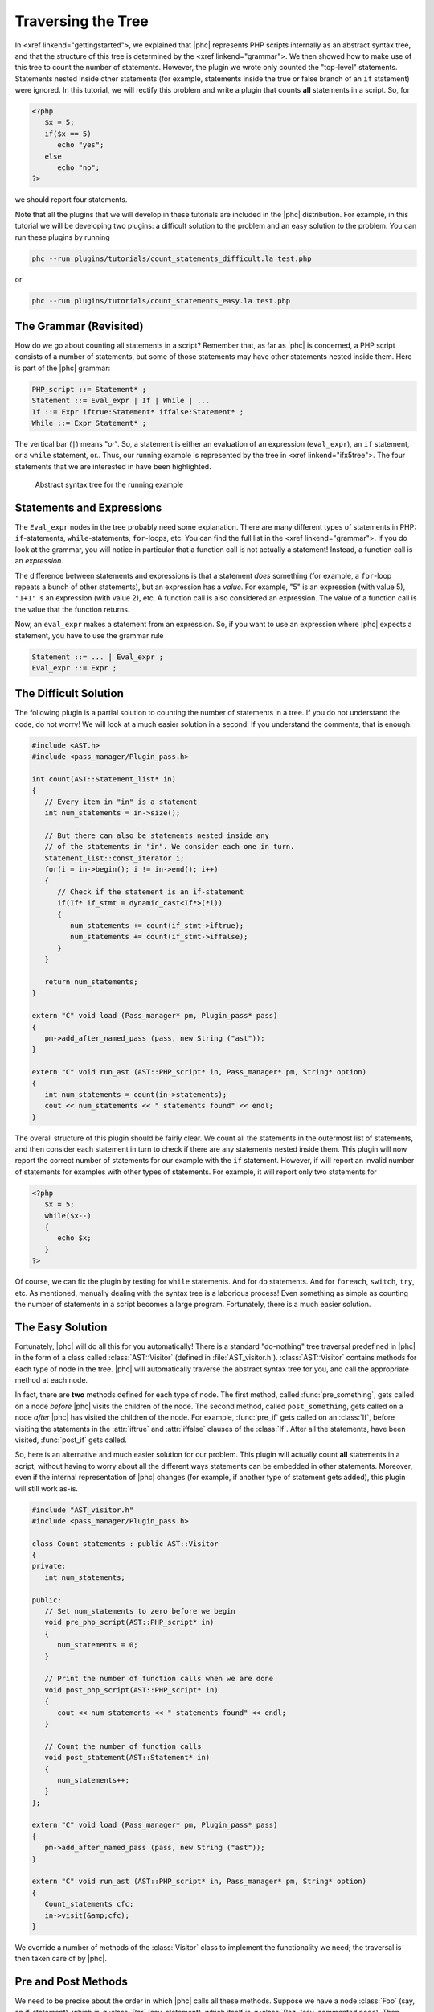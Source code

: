 Traversing the Tree
===================


In <xref linkend="gettingstarted">, we explained that |phc| represents PHP
scripts internally as an abstract syntax tree, and that the structure of this
tree is determined by the <xref linkend="grammar">. We
then showed how to make use of this tree to count the number of statements.
However, the plugin we wrote only counted the "top-level" statements.
Statements nested inside other statements (for example, statements inside the
true or false branch of an ``if`` statement) were ignored. In this tutorial, we
will rectify this problem and write a plugin that counts **all** statements in
a script. So, for
		
.. sourcecode:: php

   <?php
      $x = 5;
      if($x == 5)
         echo "yes";
      else
         echo "no";
   ?>


we should report four statements.

Note that all the plugins that we will develop in these tutorials are included
in the |phc| distribution. For example, in this tutorial we will be developing
two plugins: a difficult solution to the problem and an easy solution to the
problem. You can run these plugins by running

.. sourcecode:: bash

   phc --run plugins/tutorials/count_statements_difficult.la test.php

			
or 

.. sourcecode:: bash

   phc --run plugins/tutorials/count_statements_easy.la test.php


The Grammar (Revisited)
-----------------------

How do we go about counting all statements in a script?  Remember that, as far
as |phc| is concerned, a PHP script consists of a number of statements, but
some of those statements may have other statements nested inside them.  Here is
part of the |phc| grammar: 

.. sourcecode:: haskell

   PHP_script ::= Statement* ;
   Statement ::= Eval_expr | If | While | ...
   If ::= Expr iftrue:Statement* iffalse:Statement* ;
   While ::= Expr Statement* ;


The vertical bar (``|``) means "or". So, a statement is either an evaluation of
an expression (``eval_expr``), an ``if`` statement, or a ``while`` statement,
or..  Thus, our running example is represented by the tree in <xref
linkend="ifx5tree">.  The four statements that we are interested in have been
highlighted.

.. figure:: img/ifx5.jpg

   Abstract syntax tree for the running example



Statements and Expressions
--------------------------

The ``Eval_expr`` nodes in the tree probably need some explanation.  There are
many different types of statements in PHP: ``if``-statements,
``while``-statements, ``for``-loops, etc. You can find the full list in the
<xref linkend="grammar">. If you do look at the
grammar, you will notice in particular that a function call is not actually a
statement!  Instead, a function call is an *expression*.

The difference between statements and expressions is that a statement
*does* something (for example, a ``for``-loop repeats a
bunch of other statements), but an expression has a *value*.
For example, "5" is an expression (with value 5), ``"1+1"`` is an expression (with
value 2), etc. A function call is also considered an expression. The value of a
function call is the value that the function returns.

Now, an ``eval_expr`` makes a statement from an expression.  So, if you want to
use an expression where |phc| expects a statement, you have to use the grammar
rule

.. sourcecode:: haskell

   Statement ::= ... | Eval_expr ;
   Eval_expr ::= Expr ;


The Difficult Solution
----------------------

The following plugin is a partial solution to counting the number of statements
in a tree. If you do not understand the code, do not worry! We will look at a
much easier solution in a second. If you understand the comments, that is
enough.
			
.. sourcecode:: c++

   #include <AST.h>
   #include <pass_manager/Plugin_pass.h>

   int count(AST::Statement_list* in)
   {
      // Every item in "in" is a statement
      int num_statements = in->size();

      // But there can also be statements nested inside any
      // of the statements in "in". We consider each one in turn.
      Statement_list::const_iterator i;
      for(i = in->begin(); i != in->end(); i++)
      {
         // Check if the statement is an if-statement
         if(If* if_stmt = dynamic_cast<If*>(*i))
         {
            num_statements += count(if_stmt->iftrue);
            num_statements += count(if_stmt->iffalse);
         }
      }

      return num_statements;
   }

   extern "C" void load (Pass_manager* pm, Plugin_pass* pass)
   {
      pm->add_after_named_pass (pass, new String ("ast"));
   }

   extern "C" void run_ast (AST::PHP_script* in, Pass_manager* pm, String* option)
   {
      int num_statements = count(in->statements);
      cout << num_statements << " statements found" << endl;
   }


The overall structure of this plugin should be fairly clear. We count all the
statements in the outermost list of statements, and then consider each
statement in turn to check if there are any statements nested inside them.
This plugin will now report the correct number of statements for our example
with the ``if`` statement. However, if will report an invalid number of
statements for examples with other types of statements. For example, it will
report only two statements for

.. sourcecode:: php

   <?php
      $x = 5;
      while($x--)
      {
         echo $x;
      }
   ?>


Of course, we can fix the plugin by testing for ``while`` statements. And for
``do`` statements. And for ``foreach``, ``switch``, ``try``, etc. As mentioned,
manually dealing with the syntax tree is a laborious process!  Even something
as simple as counting the number of statements in a script becomes a large
program. Fortunately, there is a much easier solution.


The Easy Solution
-----------------

Fortunately, |phc| will do all this for you automatically! There is a standard
"do-nothing" tree traversal predefined in |phc| in the form of a class called
:class:`AST::Visitor` (defined in :file:`AST_visitor.h`). :class:`AST::Visitor`
contains methods for each type of node in the tree. |phc| will automatically
traverse the abstract syntax tree for you, and call the appropriate method at
each node.

In fact, there are **two** methods defined for each type of node. The first
method, called :func:`pre_something`, gets called on a node *before* |phc|
visits the children of the node. The second method, called ``post_something``,
gets called on a node *after* |phc| has visited the children of the node.  For
example, :func:`pre_if` gets called on an :class:`If`, before visiting the
statements in the :attr:`iftrue` and :attr:`iffalse` clauses of the
:class:`If`. After all the statements, have been visited, :func:`post_if` gets
called.

So, here is an alternative and much easier solution for our problem. This
plugin will actually count **all** statements in a script,
without having to worry about all the different ways statements can be embedded
in other statements. Moreover, even if the internal representation of |phc|
changes (for example, if another type of statement gets added), this plugin
will still work as-is.

.. sourcecode:: c++

   #include "AST_visitor.h"
   #include <pass_manager/Plugin_pass.h>

   class Count_statements : public AST::Visitor
   {
   private:
      int num_statements;

   public:
      // Set num_statements to zero before we begin
      void pre_php_script(AST::PHP_script* in)
      {
         num_statements = 0;
      }

      // Print the number of function calls when we are done
      void post_php_script(AST::PHP_script* in)
      {
         cout << num_statements << " statements found" << endl;
      }
      
      // Count the number of function calls
      void post_statement(AST::Statement* in)
      {
         num_statements++;
      }
   };

   extern "C" void load (Pass_manager* pm, Plugin_pass* pass)
   {
      pm->add_after_named_pass (pass, new String ("ast"));
   }

   extern "C" void run_ast (AST::PHP_script* in, Pass_manager* pm, String* option)
   {
      Count_statements cfc;
      in->visit(&amp;cfc);
   }


We override a number of methods of the :class:`Visitor` class to implement the
functionality we need; the traversal is then taken care of by |phc|.


Pre and Post Methods
--------------------

We need to be precise about the order in which |phc| calls all these methods.
Suppose we have a node :class:`Foo` (say, an if-statement), which *is-a*
:class:`Bar` (say, statement), which itself *is-a* :class:`Baz` (say, commented
node).  Then |phc| calls the visitor methods in the following order:

#.  :func:`pre_baz`
#.  :func:`pre_bar`
#.  :func:`pre_foo`
#.  :func:`children_foo` (visit the children of :class:`foo`)
#.  :func:`post_foo`
#.  :func:`post_bar`
#.  :func:`post_baz`

Just to emphasise, if all of the visitor methods listed above are
implemented, they will **all** be invoked, in the order listed
above. So, implementing a more specific visitor (:func:`pre_foo`) does not
inhibit the more general method (:func:`pre_bar`) from being invoked. You can
run the :file:`plugins/tutorials/show_traversal_order.la` from the |phc|
distribution to see this in action.

.. note::

   (Advanced users) As mentioned above, if you implement :func:`pre_if`
   (say), the more general methods such as :func:`pre_statement` or
   :func:`pre_node` will still be invoked. It is possible to override
   :func:`pre_if_chain` instead; if you override :func:`pre_if_chain`, you are
   responsible for calling the more general methods manually. If you don't,
   they will not be called at all.

